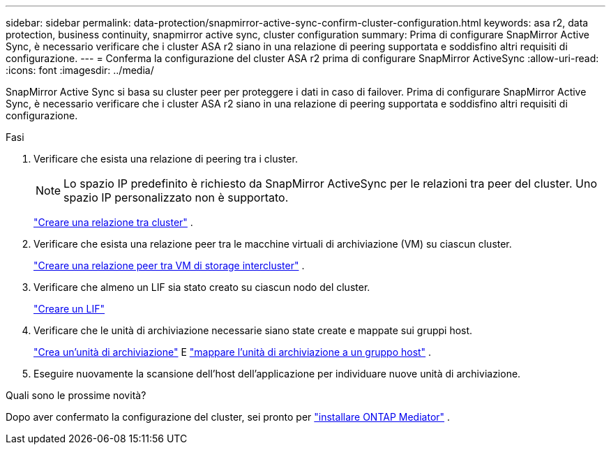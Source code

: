 ---
sidebar: sidebar 
permalink: data-protection/snapmirror-active-sync-confirm-cluster-configuration.html 
keywords: asa r2, data protection, business continuity, snapmirror active sync, cluster configuration 
summary: Prima di configurare SnapMirror Active Sync, è necessario verificare che i cluster ASA r2 siano in una relazione di peering supportata e soddisfino altri requisiti di configurazione. 
---
= Conferma la configurazione del cluster ASA r2 prima di configurare SnapMirror ActiveSync
:allow-uri-read: 
:icons: font
:imagesdir: ../media/


[role="lead"]
SnapMirror Active Sync si basa su cluster peer per proteggere i dati in caso di failover. Prima di configurare SnapMirror Active Sync, è necessario verificare che i cluster ASA r2 siano in una relazione di peering supportata e soddisfino altri requisiti di configurazione.

.Fasi
. Verificare che esista una relazione di peering tra i cluster.
+

NOTE: Lo spazio IP predefinito è richiesto da SnapMirror ActiveSync per le relazioni tra peer del cluster. Uno spazio IP personalizzato non è supportato.

+
link:snapshot-replication.html#step-1-create-a-cluster-peer-relationship["Creare una relazione tra cluster"] .

. Verificare che esista una relazione peer tra le macchine virtuali di archiviazione (VM) su ciascun cluster.
+
link:create-svm-peer-relationship.html["Creare una relazione peer tra VM di storage intercluster"] .

. Verificare che almeno un LIF sia stato creato su ciascun nodo del cluster.
+
link:../administer/manage-client-vm-access.html#create-a-lif-network-interface["Creare un LIF"]

. Verificare che le unità di archiviazione necessarie siano state create e mappate sui gruppi host.
+
link:../manage-data/provision-san-storage.html#create-storage-units["Crea un'unità di archiviazione"] E link:../manage-data/provision-san-storage.html#map-the-storage-unit-to-a-host["mappare l'unità di archiviazione a un gruppo host"] .

. Eseguire nuovamente la scansione dell'host dell'applicazione per individuare nuove unità di archiviazione.


.Quali sono le prossime novità?
Dopo aver confermato la configurazione del cluster, sei pronto per link:install-ontap-mediator.html["installare ONTAP Mediator"] .
